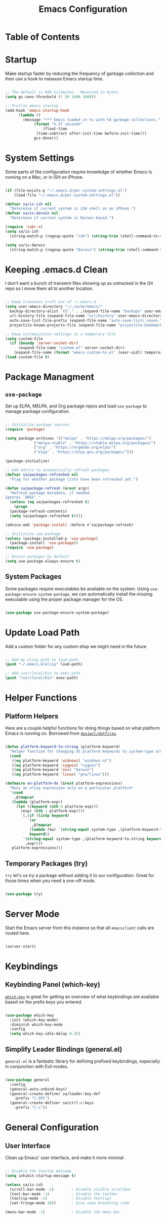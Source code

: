 #+TITLE: Emacs Configuration
#+PROPERTY: header-args:emacs-lisp :tangle ./.emacs.d/init.el
* Table of Contents
:PROPERTIES:
:TOC: :include all :ignore this
:END:
:CONTENTS:
:END:

* Startup

Make startup faster by reducing the frequency of garbage collection and then use a hook to measure Emacs startup time.

#+begin_src emacs-lisp

  ;; The default is 800 kilobytes.  Measured in bytes.
  (setq gc-cons-threshold (* 50 1000 1000))

  ;; Profile emacs startup
  (add-hook 'emacs-startup-hook
	    (lambda ()
	      (message "*** Emacs loaded in %s with %d garbage collections."
		       (format "%.2f seconds"
			       (float-time
				(time-subtract after-init-time before-init-time)))
		       gcs-done)))

#+end_src

* System Settings

Some parts of the configuration require knowledge of whether Emacs is running on a Mac, or in iSH on iPhone.

#+begin_src emacs-lisp

  (if (file-exists-p "~/.emacs.d/per-system-settings.el")
      (load-file "~/.emacs.d/per-system-settings.el"))

  (defvar sa/is-ish nil
    "Determine if current system is iSH shell on an iPhone.")
  (defvar sa/is-darwin nil
    "Determine if current system is Darwin based.")

  (require 'subr-x)
  (setq sa/is-ish
	(string-match-p (regexp-quote "iSH") (string-trim (shell-command-to-string "uname -a"))))

  (setq sa/is-darwin
	(string-match-p (regexp-quote "Darwin") (string-trim (shell-command-to-string "uname -a"))))

#+end_src

* Keeping .emacs.d Clean

I don't want a bunch of transient files showing up as untracked in the Git repo so I move them all to another location.

#+begin_src emacs-lisp

  ;; Keep transient cruft out of ~/.emacs.d
  (setq user-emacs-directory "~/.cache/emacs/"
	backup-directory-alist `(("." . ,(expand-file-name "backups" user-emacs-directory)))
	url-history-file (expand-file-name "url/history" user-emacs-directory)
	auto-save-list-file-prefix (expand-file-name "auto-save-list/.saves-" user-emacs-directory)
	projectile-known-projects-file (expand-file-name "projectile-bookmarks.eld" user-emacs-directory))

  ;; Keep customization settings in a temporary file
  (setq custom-file
	(if (boundp 'server-socket-dir)
	    (expand-file-name "custom.el" server-socket-dir)
	  (expand-file-name (format "emacs-custom-%s.el" (user-uid)) temporary-file-directory)))
  (load custom-file t)

#+end_src

* Package Managment

** =use-package=

Set up ELPA, MELPA, and Org package repos and load =use-package= to manage package configuration.

#+begin_src emacs-lisp

  ;; Initialize package sources
  (require 'package)

  (setq package-archives '(("melpa" . "https://melpa.org/packages/")
			   ("melpa-stable" . "https://stable.melpa.org/packages/")
			   ("org" . "https://orgmode.org/elpa/")
			   ("elpa" . "https://elpa.gnu.org/packages/")))

  (package-initialize)

  ;; Add advice to automatically refresh packages
  (defvar sa/packages-refreshed nil
    "Flag for whether package lists have been refreshed yet.")

  (defun sa/package-refresh (&rest args)
    "Refresh package metadata, if needed.
  Ignores `ARGS'."
    (unless (eq sa/packages-refreshed t)
      (progn
	(package-refresh-contents)
	(setq sa/packages-refreshed t))))

  (advice-add 'package-install :before #'sa/package-refresh)

  ;; Initialize use-package
  (unless (package-installed-p 'use-package)
    (package-install 'use-package))
  (require 'use-package)

  ;; Ensure packages by default
  (setq use-package-always-ensure t)

#+end_src

** System Packages

Some packages require executables be available on the system. Using =use-package-ensure-system-package=, we can automatically install the missing executable using the proper package manager for the OS.

#+begin_src emacs-lisp

(use-package use-package-ensure-system-package)

#+end_src

* Update Load Path

Add a custom folder for any custom elisp we might need in the future

#+begin_src emacs-lisp

  ;; Add my elisp path to load-path
  (push "~/.emacs.d/elisp" load-path)

  ;; Add /usr/local/bin to exec-path
  (push "/usr/local/bin" exec-path)

#+end_src

* Helper Functions

** Platform Helpers

Here are a couple helpful functions for doing things based on what platform Emacs is running on. Borrowed from [[https://github.com/daviwil/dotfiles/][=daviwil/dotfiles=]].

#+begin_src emacs-lisp

  (defun platform-keyword-to-string (platform-keyword)
    "Helper function for changing OS platform keywords to system-type strings"
    (cond
     ((eq platform-keyword 'widnows) "windows-nt")
     ((eq platform-keyword 'cygwin) "cygwin")
     ((eq platform-keyword 'osx) "darwin")
     ((eq platform-keyword 'linux) "gnu/linux")))

  (defmacro on-platform-do (&rest platform-expressions)
    "Runs an elisp expression only on a particular platform"
    `(cond
      ,@(mapcar
	 (lambda (platform-expr)
	   (let ((keyword (nth 0 platform-expr))
		 (expr (nth 1 platform-expr)))
	     `(,(if (listp keyword)
		    `(or
		      ,@(mapcar
			 (lambda (kw) `(string-equal system-type ,(platform-keyword-to-string kw)))
			 keyword))
		  `(string-equal system-type ,(platform-keyword-to-string keyword)))
	       ,expr)))
	 platform-expressions)))

#+end_src

** Temporary Packages (try)

=try= let's us /try/ a package without adding it to our
configuration. Great for those times when you need a one-off mode.

#+begin_src emacs-lisp

  (use-package try)

#+end_src

* Server Mode

Start the Emacs server from this instance so that all =emacsclient= calls are routed here.

#+begin_src emacs-lisp

(server-start)

#+end_src

* Keybindings

** Keybinding Panel (which-key)

 [[https://github.com/justbur/emacs-which-key][=which-key=]] is great for getting an overview of what keybindings are available based on the prefix keys you entered.

 #+begin_src emacs-lisp

   (use-package which-key
     :init (which-key-mode)
     :diminish which-key-mode
     :config
     (setq which-key-idle-delay 0.3))

 #+end_src

** Simplify Leader Bindings (general.el)

 =general.el= is a fantastic library for defining prefixed keybindings, especially in conjunction with Evil modes.

 #+begin_src emacs-lisp

   (use-package general
     :config
     (general-auto-unbind-keys)
     (general-create-definer sa/leader-key-def
       :prefix "C-SPC")
     (general-create-definer sa/ctrl-c-keys
       :prefix "C-c"))

 #+end_src

* General Configuration

** User Interface

Clean up Emacs' user interface, and make it more minimal

#+begin_src emacs-lisp

  ;; Disable the startup message
  (setq inhibit-startup-message t)

  (unless sa/is-ish
    (scroll-bar-mode -1)		; Disable visible scrollbar
    (tool-bar-mode -1)			; Disable the toolbar
    (tooltip-mode -1)			; Disable tooltips
    (set-fringe-mode 10))		; Give some breathing room

  (menu-bar-mode -1)			; Disable the menu bar

  (setq visible-bell t)			; Set up the visible bell

#+end_src

Improve scrolling

#+begin_src emacs-lisp

  (unless sa/is-ish
    (setq mouse-wheel-scroll-amount
	  '(1 ((shift) . 1)))		; One line at a time
    (setq mouse-wheel-progressive-speed
	  nil)				; Don't accelerate scrolling
    (setq mouse-wheel-follow-mouse 't)	; Scroll window under mouse
    (setq scroll-step 1))		; Keyboard scroll one line at a time

#+end_src

Maximize windows by default

#+begin_src emacs-lisp

  (unless sa/is-ish
    (set-frame-parameter (selected-frame) 'fullscreen 'maximized)
    (add-to-list 'default-frame-alist '(fullscreen . maximized)))

#+end_src

Enable line numbers and customize their format

#+begin_src emacs-lisp

  (column-number-mode)

  ;; Enable line numbers for some modes
  (dolist (mode '(text-mode-hook
		  prog-mode-hook
		  conf-mode-hook))
    (add-hook mode (lambda () (display-line-numbers-mode 1))))

  ;; Override some modes which derive from the above
  (dolist (mode '(org-mode-hook))
    (add-hook mode (lambda () (display-line-numbers-mode 0))))

#+end_src

Don't warn for large files

#+begin_src emacs-lisp

  (setq large-file-warning-threshold nil)

#+end_src

Don't warn when following symlinked files

#+begin_src emacs-lisp

  (setq vc-follow-symlinks t)

#+end_src

Don't warn when advice is added for functions

#+begin_src emacs-lisp

  (setq ad-redefinition-action 'accept)

#+end_src

** Theme

[[https://github.com/hlissner/emacs-doom-themes][Doom Themes]] is a good collection of some nicely designed themes, which integrate well with many Emacs packages.

#+begin_src emacs-lisp

  (use-package doom-themes
    :config
    (unless sa/is-ish
      (load-theme 'doom-solarized-dark)
      (doom-themes-visual-bell-config))
    (unless sa/is-darwin
      (load-theme 'misterioso)))

#+end_src
 
** Fonts

*** Set the font

Different platforms need different default font sizes.

#+begin_src emacs-lisp

  (unless sa/is-ish
    (on-platform-do
     ((windows cygwin) (set-face-attribute 'default nil :font "JetBrains Mono:antialias=subpixel" :height 130))
     (osx (set-face-attribute 'default nil :font "JetBrains Mono" :height 140))
     (linux (set-face-attribute 'default nil :font "JetBrains Mono" :height 220))))

#+end_src

*** TODO Enable proper Unicode glyph support

#+begin_src emacs-lisp

  ;; (defun sa/replace-unicode-font-mapping (block-name old-font new-font)
  ;;   (let* ((block-idx (cl-position-if
  ;; 		     (lambda (i) (string-equal (car i) block-name))
  ;; 		     unicode-fonts-block-font-mapping))
  ;; 	 (block-fonts (cadr (nth block-idx unicode-fonts-block-font-mapping)))
  ;; 	 (updated-block (cl-substitute new-font old-font block-fonts :test 'string-equal)))
  ;;     (setf (cdr (nth block-idx unicode-fonts-block-font-mapping))
  ;; 	  `(,updated-block))))

  ;; (use-package unicode-fonts
  ;;   :if (not sa/is-ish)
  ;;   :custom
  ;;   (unicode-fonts-skip-fonts-groups '(low-quality-glyphs))
  ;;   :config
  ;;   ;; Fix the font mappings to use the right emoji font
  ;;   (mapcar
  ;;    (lambda (block-name)
  ;;      (sa/replace-unicode-font-mapping block-name "Apple Color Emoji" "Noto Color Emoji"))
  ;;    '("Dingbats"
  ;;      "Emoticons"
  ;;      "Miscellaneous Symbols and Pictorgraphs"
  ;;      "Transport and Map Symbols"))
  ;;   (unicode-fonts-setup))

#+end_src

*** TODO Emojis in buffers

#+begin_src emacs-lisp

  ;; (use-package emojify
  ;;   :hook (erc-mode . emojify-mode)
  ;;   :commands emojify-mode)

#+end_src

** Mode Line

*** Basic Customization

#+begin_src emacs-lisp

  (setq display-time-format "%l:%M %p %b %y"
	display-time-default-load-average nil)

#+end_src

*** Enable Mode Diminishing

The [[https://github.com/myrjola/diminish.el][=diminish=]] package hides pesky minor modes from the mode line

#+begin_src emacs-lisp

  (use-package diminish)

#+end_src

*** Doom Modeline

    #+begin_src emacs-lisp

      (use-package minions
	:hook (doom-modeline-mode . minions-mode))

      (use-package doom-modeline
	:init (doom-modeline-mode 1)
	:custom
	(doom-modeline-height 15)
	(doom-modeline-bar-width 6)
	(doom-modeline-lsp t)
	(doom-modeline-github t)
	(doom-modeline-mu4e nil)
	(doom-modeline-irc nil)
	(doom-modeline-minor-modes t)
	(doom-modeline-persp-name nil)
	(doom-modeline-buffer-file-name-style 'truncate-except-project)
	(doom-modeline-major-mode-icon t))

    #+end_src

** Notifications

Use =alert= to show notifications from other packages.

#+begin_src emacs-lisp

  (use-package alert
    :commands alert
    :ensure-system-package growlnotify
    :config
    (setq alert-default-style 'growl))

#+end_src

** Auto-Reverting Changed Files

   #+begin_src emacs-lisp
     (global-auto-revert-mode 1)
   #+end_src

** UI Toggles

   #+begin_src emacs-lisp

     (sa/leader-key-def
       "t" '(:ignore t :which-key "toggles")
       "tw" 'whitespace-mode
       "tt" '(counsel-load-theme :which-key "choose theme"))

   #+end_src

** Highlight Matching Braces

   #+begin_src emacs-lisp

     (use-package paren
       :config (show-paren-mode 1))

   #+end_src

** Display World Time

=display-world-time= command provides a nice display of the time at a
specified list of timezones. Nice for working in a team with remote
members.

#+begin_src emacs-lisp

  (setq display-time-world-list
	'(("America/Los_Angeles" "Los Angeles")
	  ("America/Mexico_City" "Mexico City")
	  ("America/New_York" "New York")))
  (setq display-time-world-time-format "%a, %d %b %I:%M %p %Z")

#+end_src

** Pinentry

Emacs can be prompted for the PIN of GPG private keys, we just need to
set =peg-pinentry-mode= to accomplish that:

#+begin_src emacs-lisp

  (use-package pinentry
    :ensure-system-package gpg
    :custom
    (epg-pinentry-mode 'loopback)
    :init
    (pinentry-start))

#+end_src

** TRAMP

   #+begin_src emacs-lisp
     (setq tramp-default-method "ssh")
   #+end_src

* Editing Configuration

** EditorConfig

=EditorConfig= tells different editors how to format code in a
cross-editor way.

#+begin_src emacs-lisp

  (use-package editorconfig
    :ensure-system-package editorconfig
    :config
    (editorconfig-mode 1))

#+end_src

#+begin_src ini :tangle ./.editorconfig

  # EditorConfig helps developers define and maintain consistent
  # coding styles between different editors and IDEs.

  # For more visit http://editorconfig.org.
  root = true

  [*]
  indent_style = space
  end_of_line = lf
  charset = utf-8
  trim_trailing_whitespace = true
  insert_final_newline = true
  indent_size = 2

  [*.{py,md}]
  indent_size = 4

  [*.md]
  trim_trailing_whitespace = false

#+end_src

** Parinfer for Lispy Languages

   #+begin_src emacs-lisp

     (use-package parinfer
       :hook ((clojure-mode . parinfer-mode)
	      (emacs-lisp-mode . parinfer-mode)
	      (common-lisp-mode . parinfer-mode)
	      (scheme-mode . parinfer-mode)
	      (lisp-mode . parinfer-mode))
       :config
       (setq parinfer-extensions
	     '(defaults      ; should be included
		pretty-parens    ; different paren styles for different modes
		smart-tab      ; C-b & C-f jump positions and smart shift with tab & S-tab
		smart-yank)))    ; Yank behavior depends on mode

     (sa/leader-key-def
       "tp" 'parinfer-toggle-mode)

   #+end_src

* Configuration Files

** Helpers

   #+begin_src emacs-lisp

     (defun sa/org-file-jump-to-heading (org-file heading-title)
       "Jump to a specific heading in an Org file"
       (interactive)
       (find-file (expand-file-name org-file))
       (goto-char (point-min))
       (search-forward (concat "* " heading-title))
       (org-overview)
       (org-reveal)
       (org-show-subtree)
       (forward-line))

     (defun sa/org-file-show-headings (org-file)
       "Show headings in an Org file"
       (interactive)
       (find-file (expand-file-name org-file))
       (counsel-org-goto)
       (org-overview)
       (org-reveal)
       (org-show-subtree)
       (forward-line))

   #+end_src

* Better Completions with Ivy

Ivy, Counsel, and Swiper allow me to navigate around quicker than
Emacs alone.

+ While in an Ivy minibuffer, you can search within the current
  results by using =S-SPC=
+ To quickly jump to an item in the minibuffer, use =C-'= to get Avy
  line jump keys
+ To see actions for the selected minibuffer item, use =M-o= and then
  press the action's key
+ *Super useful* Use =C-c C-o= to open =ivy-occur= to open the results
  in a separate buffer. From there you can click any item to perform
  the ivy action

#+begin_src emacs-lisp

  (use-package counsel
    :diminish
    :bind (("M-x" . counsel-M-x)
	   ("C-x b" . counsel-ibuffer)
	   ("C-x C-f" . counsel-find-file)
	   ("C-M-l" . counsel-imenu)
	   :map minibuffer-local-map
	   ("C-r" . 'counsel-minibuffer-history)))

  (use-package ivy
    :diminish
    :bind (("C-s" . swiper)
	   :map ivy-minibuffer-map
	   ("C-n" . ivy-next-line)
	   ("C-p" . ivy-previous-line)
	   :map ivy-switch-buffer-map
	   ("C-n" . ivy-next-line)
	   ("C-p" . ivy-previous-line)
	   ("C-k" . ivy-switch-buffer-kill)
	   :map ivy-reverse-i-search-map
	   ("C-n" . ivy-next-line)
	   ("C-p" . ivy-previous-line)
	   ("C-k" . ivy-reverse-i-search-kill))
    :init (ivy-mode 1)
    :custom
    (ivy-use-virtual-buffers t)
    (ivy-wrap t)
    (ivy-count-format "(%d/%d) ")
    (enable-recursive-buffers t)
    :config
    ;; Set minibuffer height for different commands
    (setf (alist-get 'counsel-projectile-ag ivy-height-alist) 15)
    (setf (alist-get 'counsel-projectile-rg ivy-height-alist) 15)
    (setf (alist-get 'swiper ivy-height-alist) 15)
    (setf (alist-get 'counsel-switch-buffer ivy-height-alist) 7))

#+end_src

